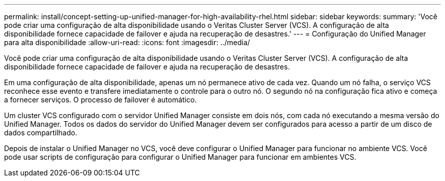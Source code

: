 ---
permalink: install/concept-setting-up-unified-manager-for-high-availability-rhel.html 
sidebar: sidebar 
keywords:  
summary: 'Você pode criar uma configuração de alta disponibilidade usando o Veritas Cluster Server (VCS). A configuração de alta disponibilidade fornece capacidade de failover e ajuda na recuperação de desastres.' 
---
= Configuração do Unified Manager para alta disponibilidade
:allow-uri-read: 
:icons: font
:imagesdir: ../media/


[role="lead"]
Você pode criar uma configuração de alta disponibilidade usando o Veritas Cluster Server (VCS). A configuração de alta disponibilidade fornece capacidade de failover e ajuda na recuperação de desastres.

Em uma configuração de alta disponibilidade, apenas um nó permanece ativo de cada vez. Quando um nó falha, o serviço VCS reconhece esse evento e transfere imediatamente o controle para o outro nó. O segundo nó na configuração fica ativo e começa a fornecer serviços. O processo de failover é automático.

Um cluster VCS configurado com o servidor Unified Manager consiste em dois nós, com cada nó executando a mesma versão do Unified Manager. Todos os dados do servidor do Unified Manager devem ser configurados para acesso a partir de um disco de dados compartilhado.

Depois de instalar o Unified Manager no VCS, você deve configurar o Unified Manager para funcionar no ambiente VCS. Você pode usar scripts de configuração para configurar o Unified Manager para funcionar em ambientes VCS.
